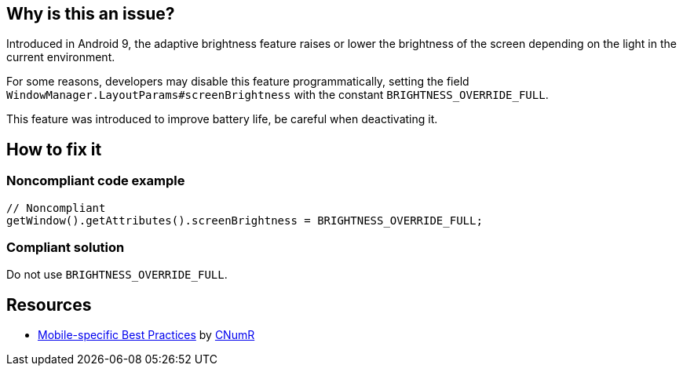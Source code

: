 :!sectids:

== Why is this an issue?

Introduced in Android 9, the adaptive brightness feature raises or lower the brightness of the screen depending on the light in the current environment.

For some reasons, developers may disable this feature programmatically, setting the field `WindowManager.LayoutParams#screenBrightness` with the constant `BRIGHTNESS_OVERRIDE_FULL`.

This feature was introduced to improve battery life, be careful when deactivating it.

== How to fix it
=== Noncompliant code example

[source,java]
----
// Noncompliant
getWindow().getAttributes().screenBrightness = BRIGHTNESS_OVERRIDE_FULL;
----

=== Compliant solution

Do not use `BRIGHTNESS_OVERRIDE_FULL`.

== Resources

- https://github.com/cnumr/best-practices-mobile[Mobile-specific Best Practices] by https://collectif.greenit.fr/index_en.html[CNumR]



